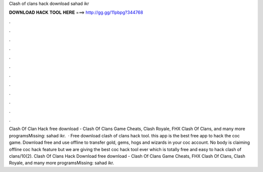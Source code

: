 Clash of clans hack download sahad ikr

𝐃𝐎𝐖𝐍𝐋𝐎𝐀𝐃 𝐇𝐀𝐂𝐊 𝐓𝐎𝐎𝐋 𝐇𝐄𝐑𝐄 ===> http://gg.gg/11pbpg?344768

.

.

.

.

.

.

.

.

.

.

.

.

Clash Of Clan Hack free download - Clash Of Clans Game Cheats, Clash Royale, FHX Clash Of Clans, and many more programsMissing: sahad ikr.  · Free download clash of clans hack tool. this app is the best free app to hack the coc game. Download free and use offline to transfer gold, gems, hogs and wizards in your coc account. No body is claiming offline coc hack feature but we are giving the best coc hack tool ever which is totally free and easy to hack clash of clans/10(2). Clash Of Clans Hack Download free download - Clash Of Clans Game Cheats, FHX Clash Of Clans, Clash Royale, and many more programsMissing: sahad ikr.